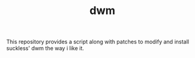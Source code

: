 #+TITLE: dwm

This repository provides a script along with patches to modify and install suckless' dwm the way i like it.
